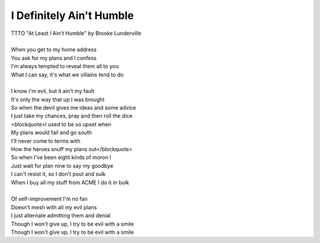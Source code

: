 I Definitely Ain't Humble
-------------------------

| TTTO "At Least I Ain't Humble" by Brooke Lunderville
| 
| When you get to my home address
| You ask for my plans and I confess
| I'm always tempted to reveal them all to you
| What I can say, it's what we villains tend to  do
| 
| I know I'm evil, but it ain't my fault
| It's only the way that up I was brought
| So when the devil gives me ideas and some advice
| I just take my chances, pray and then roll the dice
| <blockquote>I used to be so upset when
| My plans would fail and go south
| I'll never come to terms with
| How the heroes snuff my plans out</blockquote>
| So when I've been eight kinds of moron I
| Just wait for plan nine to say my goodbye
| I can't resist it, so I don't pout and sulk
| When I buy all my stuff from ACME I do it in bulk
| 
| Of self-improvement I'm no fan
| Doesn't mesh with all my evil plans
| I just alternate admitting them and denial
| Though I won't give up, I try to be evil with a smile
| Though I won't give up, I try to be evil with a smile
